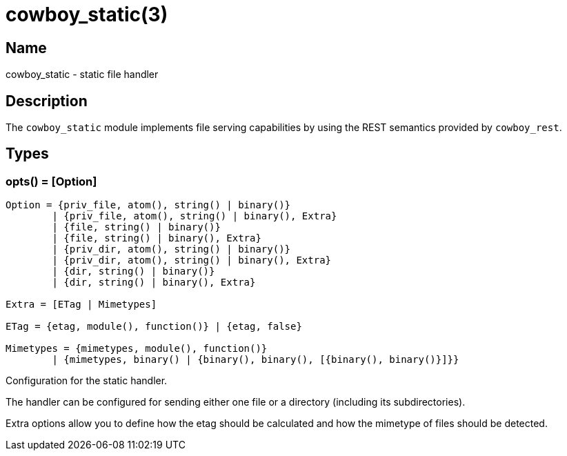 = cowboy_static(3)

== Name

cowboy_static - static file handler

== Description

The `cowboy_static` module implements file serving capabilities
by using the REST semantics provided by `cowboy_rest`.

== Types

=== opts() = [Option]

[source,erlang]
----
Option = {priv_file, atom(), string() | binary()}
	| {priv_file, atom(), string() | binary(), Extra}
	| {file, string() | binary()}
	| {file, string() | binary(), Extra}
	| {priv_dir, atom(), string() | binary()}
	| {priv_dir, atom(), string() | binary(), Extra}
	| {dir, string() | binary()}
	| {dir, string() | binary(), Extra}

Extra = [ETag | Mimetypes]

ETag = {etag, module(), function()} | {etag, false}

Mimetypes = {mimetypes, module(), function()}
	| {mimetypes, binary() | {binary(), binary(), [{binary(), binary()}]}}
----

Configuration for the static handler.

The handler can be configured for sending either one file or
a directory (including its subdirectories).

Extra options allow you to define how the etag should be calculated
and how the mimetype of files should be detected.
